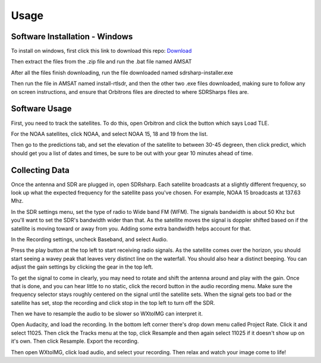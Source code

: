 Usage
=====

.. _installation:

Software Installation - Windows 
------------

To install on windows, first click this link to download this repo: `Download <https://github.com/KOIDABAWS/ISP-AMSAT/archive/refs/heads/main.zip>`_

Then extract the files from the .zip file and run the .bat file named AMSAT

After all the files finish downloading, run the file downloaded named sdrsharp-installer.exe 

Then run the file in AMSAT named install-rtlsdr, and then the other two .exe files downloaded, making sure to follow any on screen instructions, and ensure that Orbitrons files are directed to where SDRSharps files are.


Software Usage
------------

First, you need to track the satellites. To do this, open Orbitron and click the button which says Load TLE.

.. image:: button.jpg

For the NOAA satellites, click NOAA, and select NOAA 15, 18 and 19 from the list.

.. image:: list.jpg

Then go to the predictions tab, and set the elevation of the satellite to between 30-45 degreen, then click predict, which should get you a list of dates and times, be sure to be out with your gear 10 minutes ahead of time.

.. image:: list2.jpg

Collecting Data
---------------

Once the antenna and SDR are plugged in, open SDRsharp. Each satellite broadcasts at a slightly different frequency, so look up what the expected frequency for the satellite pass you've chosen. For example, NOAA 15 broadcasts at 137.63 Mhz.

In the SDR settings menu, set the type of radio to Wide band FM (WFM). The signals bandwidth is about 50 Khz but you'll want to set the SDR's bandwidth wider than that. As the satellite moves the signal is doppler shifted based on if the satellite is moving toward or away from you. Adding some extra bandwidth helps account for that.

In the Recording settings, uncheck Baseband, and select Audio.

Press the play button at the top left to start receiving radio signals. As the satellite comes over the horizon, you should start seeing a wavey peak that leaves very distinct line on the waterfall. You should also hear a distinct beeping. You can adjust the gain settings by clicking the gear in the top left.

To get the signal to come in clearly, you may need to rotate and shift the antenna around and play with the gain. Once that is done, and you can hear little to no static, click the record button in the audio recording menu. Make sure the frequency selector stays roughly centered on the signal until the satellite sets. When the signal gets too bad or the satellite has set, stop the recording and click stop in the top left to turn off the SDR. 

Then we have to resample the audio to be slower so WXtoIMG can interpret it.

Open Audacity, and load the recording. In the bottom left corner there's drop down menu called Project Rate. Click it and select 11025. Then click the Tracks menu at the top, click Resample and then again select 11025 if it doesn't show up on it's own. Then click Resample. Export the recording.

Then open WXtoIMG, click load audio, and select your recording. Then relax and watch your image come to life!
